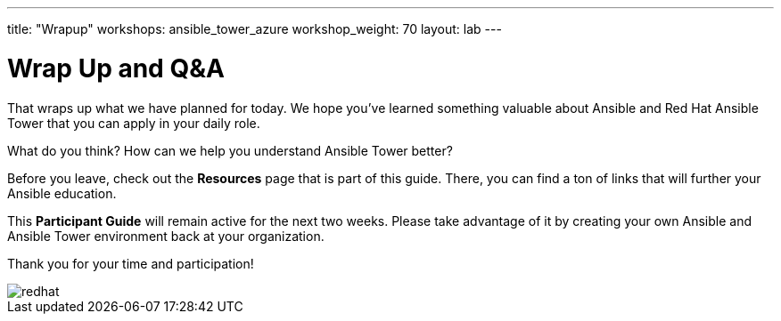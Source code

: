 ---
title: "Wrapup"
workshops: ansible_tower_azure
workshop_weight: 70
layout: lab
---

:badges:
:icons: font
:iconsdir: http://people.redhat.com/~jduncan/images/icons
:imagesdir: /workshops/ansible_tower_azure/images
:source-highlighter: highlight.js
:source-language: yaml

:figure-caption!:

= Wrap Up and Q&A

That wraps up what we have planned for today.  We hope you've learned something valuable
about Ansible and Red Hat Ansible Tower that you can apply in your daily role.

What do you think? How can we help you understand Ansible Tower better?

Before you leave, check out the *Resources* page that is part of this guide.  There, you can find a ton of links that will further your Ansible education.

This *Participant Guide* will remain active for the next two weeks.  Please take advantage of it by creating your own Ansible and Ansible Tower environment back at your organization.

Thank you for your time and participation!

image::redhat.svg[]
